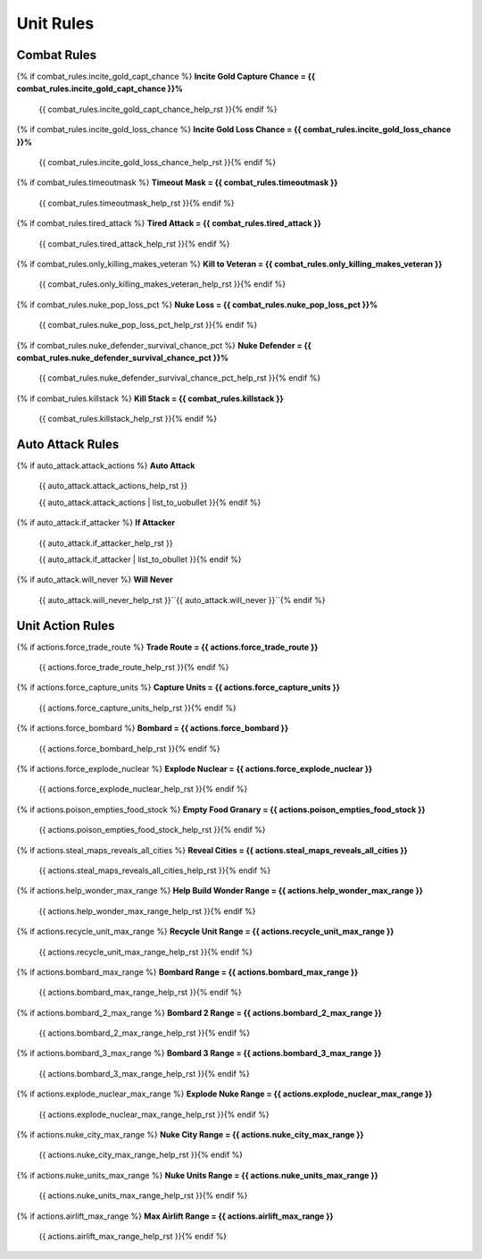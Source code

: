 .. Custom Interpretive Text Roles for longturn.net/Freeciv21
.. role:: unit
.. role:: improvement
.. role:: wonder

Unit Rules
==========

Combat Rules
------------

{% if combat_rules.incite_gold_capt_chance %}
:strong:`Incite Gold Capture Chance = {{ combat_rules.incite_gold_capt_chance }}%`
  {{ combat_rules.incite_gold_capt_chance_help_rst }}{% endif %}
{% if combat_rules.incite_gold_loss_chance %}
:strong:`Incite Gold Loss Chance = {{ combat_rules.incite_gold_loss_chance }}%`
  {{ combat_rules.incite_gold_loss_chance_help_rst }}{% endif %}
{% if combat_rules.timeoutmask %}
:strong:`Timeout Mask = {{ combat_rules.timeoutmask }}`
  {{ combat_rules.timeoutmask_help_rst }}{% endif %}
{% if combat_rules.tired_attack %}
:strong:`Tired Attack = {{ combat_rules.tired_attack }}`
  {{ combat_rules.tired_attack_help_rst }}{% endif %}
{% if combat_rules.only_killing_makes_veteran %}
:strong:`Kill to Veteran = {{ combat_rules.only_killing_makes_veteran }}`
  {{ combat_rules.only_killing_makes_veteran_help_rst }}{% endif %}
{% if combat_rules.nuke_pop_loss_pct %}
:strong:`Nuke Loss = {{ combat_rules.nuke_pop_loss_pct }}%`
  {{ combat_rules.nuke_pop_loss_pct_help_rst }}{% endif %}
{% if combat_rules.nuke_defender_survival_chance_pct %}
:strong:`Nuke Defender = {{ combat_rules.nuke_defender_survival_chance_pct }}%`
  {{ combat_rules.nuke_defender_survival_chance_pct_help_rst }}{% endif %}
{% if combat_rules.killstack %}
:strong:`Kill Stack = {{ combat_rules.killstack }}`
  {{ combat_rules.killstack_help_rst }}{% endif %}


Auto Attack Rules
-----------------

{% if auto_attack.attack_actions %}
:strong:`Auto Attack`
  {{ auto_attack.attack_actions_help_rst }}

  {{ auto_attack.attack_actions | list_to_uobullet }}{% endif %}
{% if auto_attack.if_attacker %}
:strong:`If Attacker`
  {{ auto_attack.if_attacker_help_rst }}

  {{ auto_attack.if_attacker | list_to_obullet }}{% endif %}
{% if auto_attack.will_never %}
:strong:`Will Never`
  {{ auto_attack.will_never_help_rst }}``{{ auto_attack.will_never }}``{% endif %}


Unit Action Rules
-----------------

{% if actions.force_trade_route %}
:strong:`Trade Route = {{ actions.force_trade_route }}`
  {{ actions.force_trade_route_help_rst }}{% endif %}
{% if actions.force_capture_units %}
:strong:`Capture Units = {{ actions.force_capture_units }}`
  {{ actions.force_capture_units_help_rst }}{% endif %}
{% if actions.force_bombard %}
:strong:`Bombard = {{ actions.force_bombard }}`
  {{ actions.force_bombard_help_rst }}{% endif %}
{% if actions.force_explode_nuclear %}
:strong:`Explode Nuclear = {{ actions.force_explode_nuclear }}`
  {{ actions.force_explode_nuclear_help_rst }}{% endif %}
{% if actions.poison_empties_food_stock %}
:strong:`Empty Food Granary = {{ actions.poison_empties_food_stock }}`
  {{ actions.poison_empties_food_stock_help_rst }}{% endif %}
{% if actions.steal_maps_reveals_all_cities %}
:strong:`Reveal Cities = {{ actions.steal_maps_reveals_all_cities }}`
  {{ actions.steal_maps_reveals_all_cities_help_rst }}{% endif %}
{% if actions.help_wonder_max_range %}
:strong:`Help Build Wonder Range = {{ actions.help_wonder_max_range }}`
  {{ actions.help_wonder_max_range_help_rst }}{% endif %}
{% if actions.recycle_unit_max_range %}
:strong:`Recycle Unit Range = {{ actions.recycle_unit_max_range }}`
  {{ actions.recycle_unit_max_range_help_rst }}{% endif %}
{% if actions.bombard_max_range %}
:strong:`Bombard Range = {{ actions.bombard_max_range }}`
  {{ actions.bombard_max_range_help_rst }}{% endif %}
{% if actions.bombard_2_max_range %}
:strong:`Bombard 2 Range = {{ actions.bombard_2_max_range }}`
  {{ actions.bombard_2_max_range_help_rst }}{% endif %}
{% if actions.bombard_3_max_range %}
:strong:`Bombard 3 Range = {{ actions.bombard_3_max_range }}`
  {{ actions.bombard_3_max_range_help_rst }}{% endif %}
{% if actions.explode_nuclear_max_range %}
:strong:`Explode Nuke Range = {{ actions.explode_nuclear_max_range }}`
  {{ actions.explode_nuclear_max_range_help_rst }}{% endif %}
{% if actions.nuke_city_max_range %}
:strong:`Nuke City Range = {{ actions.nuke_city_max_range }}`
  {{ actions.nuke_city_max_range_help_rst }}{% endif %}
{% if actions.nuke_units_max_range %}
:strong:`Nuke Units Range = {{ actions.nuke_units_max_range }}`
  {{ actions.nuke_units_max_range_help_rst }}{% endif %}
{% if actions.airlift_max_range %}
:strong:`Max Airlift Range = {{ actions.airlift_max_range }}`
  {{ actions.airlift_max_range_help_rst }}{% endif %}
